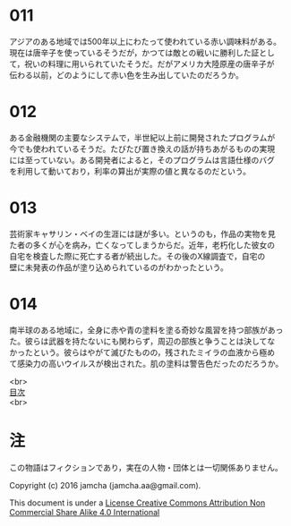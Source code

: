 #+OPTIONS: toc:nil
#+OPTIONS: \n:t

* 011
  アジアのある地域では500年以上にわたって使われている赤い調味料がある。
  現在は唐辛子を使っているそうだが，かつては敵との戦いに勝利した証とし
  て，祝いの料理に用いられていたそうだ。だがアメリカ大陸原産の唐辛子が
  伝わる以前，どのようにして赤い色を生み出していたのだろうか。

* 012
  ある金融機関の主要なシステムで，半世紀以上前に開発されたプログラムが
  今でも使われているそうだ。たびたび置き換えの話が持ちあがるものの実現
  には至っていない。ある開発者によると，そのプログラムは言語仕様のバグ
  を利用して動いており，利率の算出が実際の値と異なるのだという。

* 013
  芸術家キャサリン・ベイの生涯には謎が多い。というのも，作品の実物を見
  た者の多くが心を病み，亡くなってしまうからだ。近年，老朽化した彼女の
  自宅を検査した際に死亡する者が続出した。その後のX線調査で，自宅の
  壁に未発表の作品が塗り込められているのがわかったという。

* 014
  南半球のある地域に，全身に赤や青の塗料を塗る奇妙な風習を持つ部族があっ
  た。彼らは武器を持たないにも関わらず，周辺の部族と争うことは決してな
  かったという。彼らはやがて滅びたものの，残されたミイラの血液から極め
  て感染力の高いウイルスが検出された。肌の塗料は警告色だったのだろうか。


<br>
[[https://github.com/jamcha-aa/Lore][目次]]
<br>

* 注
  この物語はフィクションであり，実在の人物・団体とは一切関係ありません。

  Copyright (c) 2016 jamcha (jamcha.aa@gmail.com).

  This document is under a [[http://creativecommons.org/licenses/by-nc-sa/4.0/deed][License Creative Commons Attribution Non Commercial Share Alike 4.0 International]]

  [[http://creativecommons.org/licenses/by-nc-sa/4.0/deed][file:http://i.creativecommons.org/l/by-nc-sa/3.0/80x15.png]]
